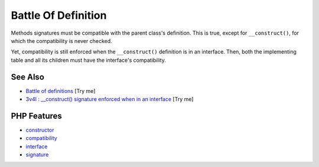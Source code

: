 .. _battle-of-definition:

Battle Of Definition
--------------------

.. meta::
	:description:
		Battle Of Definition: Methods signatures must be compatible with the parent class's definition.
	:twitter:card: summary_large_image
	:twitter:site: @exakat
	:twitter:title: Battle Of Definition
	:twitter:description: Battle Of Definition: Methods signatures must be compatible with the parent class's definition
	:twitter:creator: @exakat
	:twitter:image:src: https://php-tips.readthedocs.io/en/latest/_images/battle_of_definitions.png
	:og:image: https://php-tips.readthedocs.io/en/latest/_images/battle_of_definitions.png
	:og:title: Battle Of Definition
	:og:type: article
	:og:description: Methods signatures must be compatible with the parent class's definition
	:og:url: https://php-tips.readthedocs.io/en/latest/tips/battle_of_definitions.html
	:og:locale: en

.. raw:: html

	<script type="application/ld+json">{"@context":"https:\/\/schema.org","@graph":[{"@type":"WebPage","@id":"https:\/\/php-tips.readthedocs.io\/en\/latest\/tips\/battle_of_definitions.html","url":"https:\/\/php-tips.readthedocs.io\/en\/latest\/tips\/battle_of_definitions.html","name":"Battle Of Definition","isPartOf":{"@id":"https:\/\/www.exakat.io\/"},"datePublished":"Wed, 06 Aug 2025 17:04:16 +0000","dateModified":"Wed, 06 Aug 2025 17:04:16 +0000","description":"Methods signatures must be compatible with the parent class's definition","inLanguage":"en-US","potentialAction":[{"@type":"ReadAction","target":["https:\/\/php-tips.readthedocs.io\/en\/latest\/tips\/battle_of_definitions.html"]}]},{"@type":"WebSite","@id":"https:\/\/www.exakat.io\/","url":"https:\/\/www.exakat.io\/","name":"Exakat","description":"Smart PHP static analysis","inLanguage":"en-US"}]}</script>

Methods signatures must be compatible with the parent class's definition. This is true, except for ``__construct()``, for which the compatibility is never checked.

Yet, compatibility is still enforced when the ``__construct()`` definition is in an interface. Then, both the implementing table and all its children must have the interface's compatibility.

.. image:: ../images/battle_of_definitions.png

See Also
________

* `Battle of definitions <https://3v4l.org/5qeE1>`_ [Try me]
* `3v4l : __construct() signature enforced when in an interface <https://3v4l.org/QPaRG>`_ [Try me]


PHP Features
____________

* `constructor <https://php-dictionary.readthedocs.io/en/latest/dictionary/constructor.ini.html>`_

* `compatibility <https://php-dictionary.readthedocs.io/en/latest/dictionary/compatibility.ini.html>`_

* `interface <https://php-dictionary.readthedocs.io/en/latest/dictionary/interface.ini.html>`_

* `signature <https://php-dictionary.readthedocs.io/en/latest/dictionary/signature.ini.html>`_


